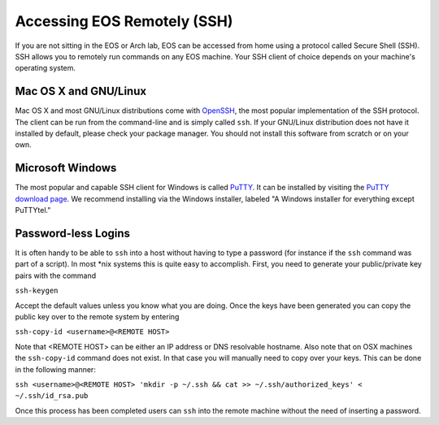 ==============================
 Accessing EOS Remotely (SSH)
==============================

If you are not sitting in the EOS or Arch lab, EOS can be accessed from home using a protocol called Secure Shell (SSH). SSH allows you to remotely run commands on any EOS machine. Your SSH client of choice depends on your machine's operating system.

Mac OS X and GNU/Linux
======================

Mac OS X and most GNU/Linux distributions come with OpenSSH_, the most popular implementation of the SSH protocol. The client can be run from the command-line and is simply called ``ssh``. If your GNU/Linux distribution does not have it installed by default, please check your package manager. You should not install this software from scratch or on your own.

.. _OpenSSH: http://www.openssh.com/

Microsoft Windows
=================

The most popular and capable SSH client for Windows is called PuTTY_. It can be installed by visiting the `PuTTY download page`_. We recommend installing via the Windows installer, labeled "A Windows installer for everything except PuTTYtel."

.. _PuTTY: http://www.chiark.greenend.org.uk/~sgtatham/putty/
.. _PuTTY download page: http://www.chiark.greenend.org.uk/~sgtatham/putty/download.html

Password-less Logins
====================

It is often handy to be able to ``ssh`` into a host without having to type a password (for instance if the ``ssh`` command was part of a script).  In most \*nix systems this is quite easy to accomplish.  First, you need to generate your public/private key pairs with the command

``ssh-keygen``

Accept the default values unless you know what you are doing.  Once the keys have been generated you can copy the public key over to the remote system by entering

``ssh-copy-id <username>@<REMOTE HOST>``

Note that <REMOTE HOST> can be either an IP address or DNS resolvable hostname.  Also note that on OSX machines the ``ssh-copy-id`` command does not exist.  In that case you will manually need to copy over your keys.  This can be done in the following manner:

``ssh <username>@<REMOTE HOST> 'mkdir -p ~/.ssh && cat >> ~/.ssh/authorized_keys' < ~/.ssh/id_rsa.pub``

Once this process has been completed users can ``ssh`` into the remote machine without the need of inserting a password.
